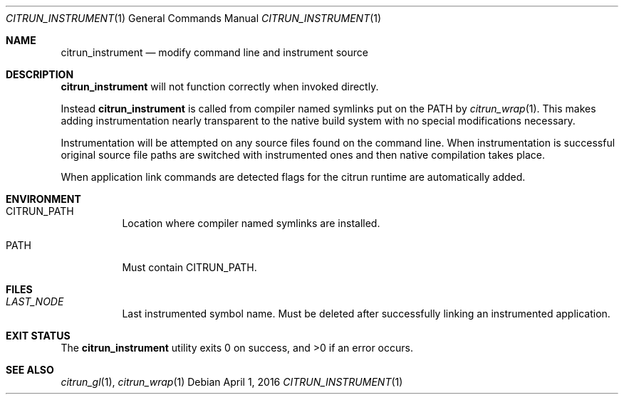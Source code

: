 .Dd April 1, 2016
.Dt CITRUN_INSTRUMENT 1
.Os
.Sh NAME
.Nm citrun_instrument
.Nd modify command line and instrument source
.Sh DESCRIPTION
.Nm
will not function correctly when invoked directly.
.Pp
Instead
.Nm
is called from compiler named symlinks put on the
PATH by
.Xr citrun_wrap 1 .
This makes adding instrumentation nearly transparent to the native build system
with no special modifications necessary.
.Pp
Instrumentation will be attempted on any source files found on the command line.
When instrumentation is successful original source file paths are switched with
instrumented ones and then native compilation takes place.
.Pp
When application link commands are detected flags for the citrun runtime are
automatically added.
.Sh ENVIRONMENT
.Bl -tag -width Ds
.It Ev CITRUN_PATH
Location where compiler named symlinks are installed.
.It Ev PATH
Must contain
.Ev CITRUN_PATH .
.El
.Sh FILES
.Bl -tag -width Ds
.It Pa LAST_NODE
Last instrumented symbol name. Must be deleted after successfully linking an
instrumented application.
.El
.Sh EXIT STATUS
.Ex -std
.Sh SEE ALSO
.Xr citrun_gl 1 ,
.Xr citrun_wrap 1
